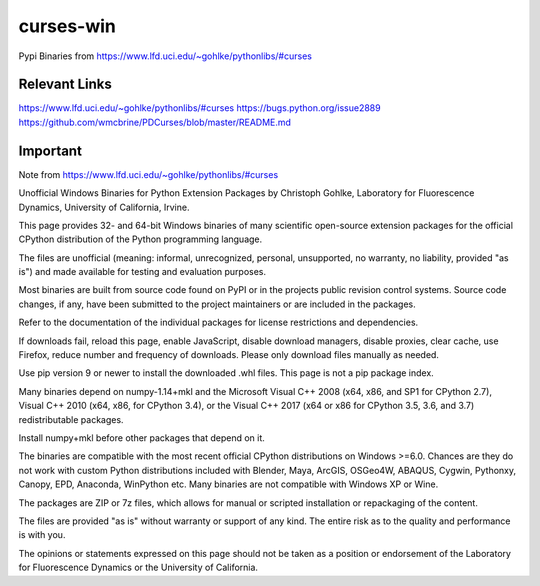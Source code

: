 ==========
curses-win
==========

Pypi Binaries from https://www.lfd.uci.edu/~gohlke/pythonlibs/#curses

Relevant Links
--------------

https://www.lfd.uci.edu/~gohlke/pythonlibs/#curses
https://bugs.python.org/issue2889
https://github.com/wmcbrine/PDCurses/blob/master/README.md


Important
---------

Note from https://www.lfd.uci.edu/~gohlke/pythonlibs/#curses

Unofficial Windows Binaries for Python Extension Packages
by Christoph Gohlke, Laboratory for Fluorescence Dynamics, University of California, Irvine.

This page provides 32- and 64-bit Windows binaries of many scientific open-source extension packages for the official CPython distribution of the Python programming language.

The files are unofficial (meaning: informal, unrecognized, personal, unsupported, no warranty, no liability, provided "as is") and made available for testing and evaluation purposes.

Most binaries are built from source code found on PyPI or in the projects public revision control systems. Source code changes, if any, have been submitted to the project maintainers or are included in the packages.

Refer to the documentation of the individual packages for license restrictions and dependencies.

If downloads fail, reload this page, enable JavaScript, disable download managers, disable proxies, clear cache, use Firefox, reduce number and frequency of downloads. Please only download files manually as needed.

Use pip version 9 or newer to install the downloaded .whl files. This page is not a pip package index.

Many binaries depend on numpy-1.14+mkl and the Microsoft Visual C++ 2008 (x64, x86, and SP1 for CPython 2.7), Visual C++ 2010 (x64, x86, for CPython 3.4), or the Visual C++ 2017 (x64 or x86 for CPython 3.5, 3.6, and 3.7) redistributable packages.

Install numpy+mkl before other packages that depend on it.

The binaries are compatible with the most recent official CPython distributions on Windows >=6.0. Chances are they do not work with custom Python distributions included with Blender, Maya, ArcGIS, OSGeo4W, ABAQUS, Cygwin, Pythonxy, Canopy, EPD, Anaconda, WinPython etc. Many binaries are not compatible with Windows XP or Wine.

The packages are ZIP or 7z files, which allows for manual or scripted installation or repackaging of the content.

The files are provided "as is" without warranty or support of any kind. The entire risk as to the quality and performance is with you.

The opinions or statements expressed on this page should not be taken as a position or endorsement of the Laboratory for Fluorescence Dynamics or the University of California.
